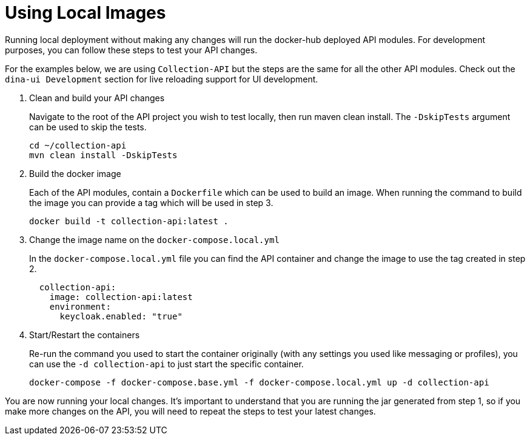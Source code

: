 = Using Local Images

Running local deployment without making any changes will run the docker-hub deployed API modules. For development purposes, you can follow these steps to test your API changes.

For the examples below, we are using `Collection-API` but the steps are the same for all the other API modules. Check out the `dina-ui Development` section for live reloading support for UI development.

1. Clean and build your API changes
+
Navigate to the root of the API project you wish to test locally, then run maven clean install. The `-DskipTests` argument can be used to skip the tests.
+
[source,shell]
----
cd ~/collection-api
mvn clean install -DskipTests
----
+
2. Build the docker image
+
Each of the API modules, contain a `Dockerfile` which can be used to build an image. When running the command to build the image you can provide a tag which will be used in step 3.
+
[source,shell]
----
docker build -t collection-api:latest .
----
+
3. Change the image name on the `docker-compose.local.yml`
+
In the `docker-compose.local.yml` file you can find the API container and change the image to use the tag created in step 2.
+
[source,yml]
----
  collection-api:
    image: collection-api:latest
    environment:
      keycloak.enabled: "true"
----
+
4. Start/Restart the containers
+
Re-run the command you used to start the container originally (with any settings you used like messaging or profiles), you can use the `-d collection-api` to just start the specific container.
+
[source,shell]
----
docker-compose -f docker-compose.base.yml -f docker-compose.local.yml up -d collection-api
----

You are now running your local changes. It's important to understand that you are running the jar generated from step 1, so if you make more changes on the API, you will need to repeat the steps to test your latest changes.